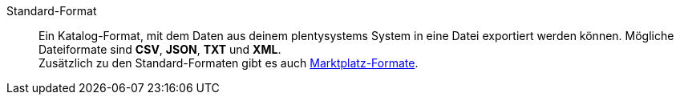 [#standard-format]
Standard-Format:: Ein Katalog-Format, mit dem Daten aus deinem plentysystems System in eine Datei exportiert werden können. Mögliche Dateiformate sind *CSV*, *JSON*, *TXT* und *XML*. +
Zusätzlich zu den Standard-Formaten gibt es auch <<#marktplatz-format, Marktplatz-Formate>>.
